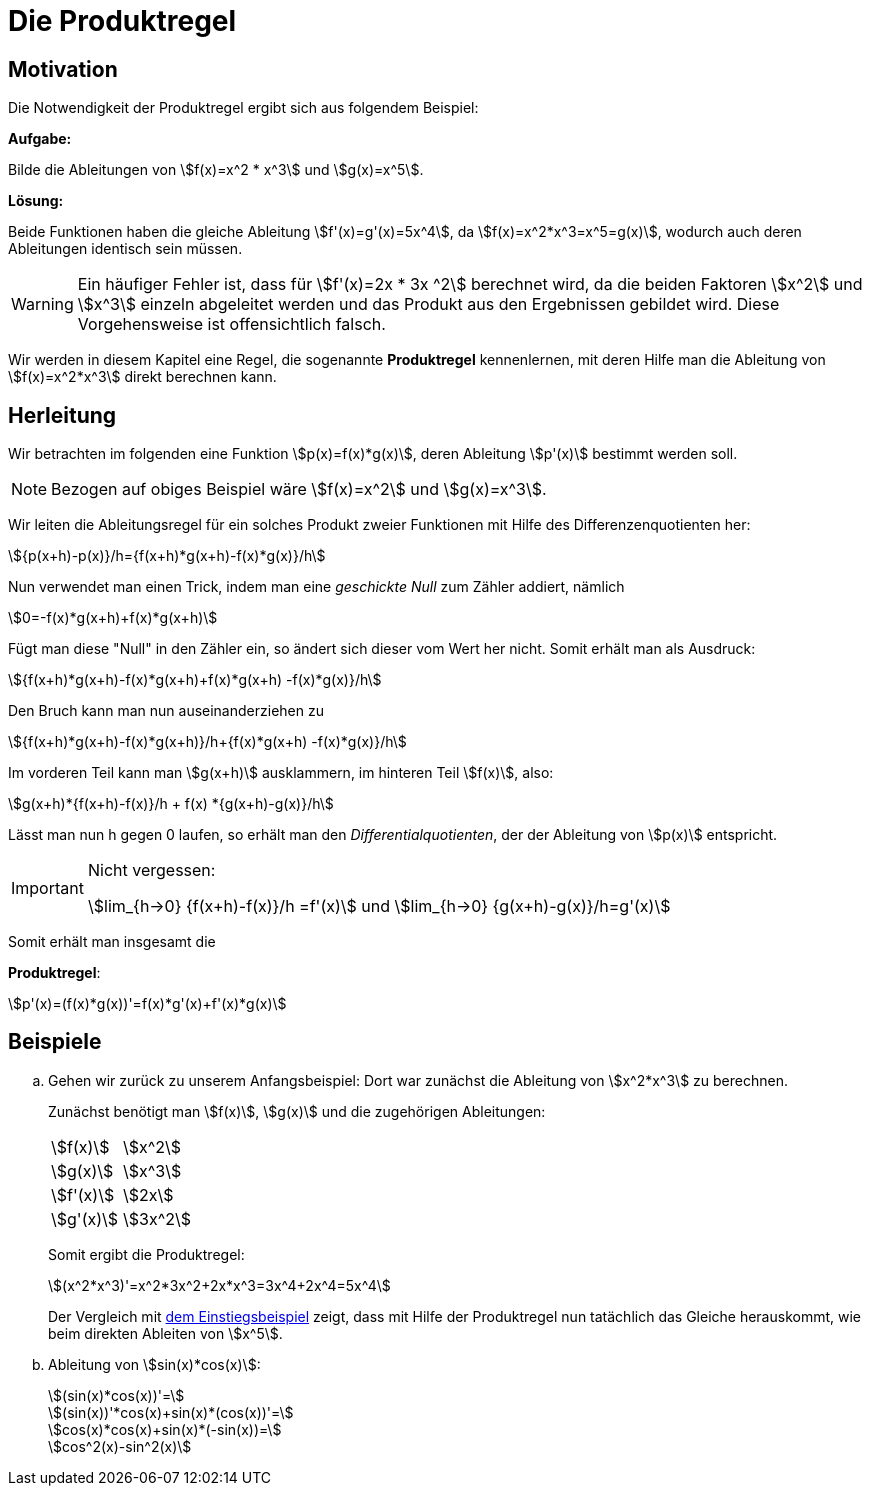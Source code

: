 = Die Produktregel
:stem:


== Motivation [[Motivation]]

Die Notwendigkeit der Produktregel ergibt sich aus folgendem Beispiel:

====
*Aufgabe:*

Bilde die Ableitungen von stem:[f(x)=x^2 * x^3] und stem:[g(x)=x^5].

*Lösung:*

Beide Funktionen haben die gleiche Ableitung stem:[f'(x)=g'(x)=5x^4], da stem:[f(x)=x^2*x^3=x^5=g(x)], wodurch auch deren Ableitungen identisch sein müssen.
====

[WARNING]
====
Ein häufiger Fehler ist, dass für stem:[f'(x)=2x * 3x ^2] berechnet wird, da die beiden Faktoren stem:[x^2] und stem:[x^3] einzeln abgeleitet werden und das Produkt aus den Ergebnissen gebildet wird. Diese Vorgehensweise ist offensichtlich falsch.
====

Wir werden in diesem Kapitel eine Regel, die sogenannte *Produktregel* kennenlernen, mit deren Hilfe man die Ableitung von stem:[f(x)=x^2*x^3] direkt berechnen kann.

== Herleitung

Wir betrachten im folgenden eine Funktion stem:[p(x)=f(x)*g(x)], deren Ableitung stem:[p'(x)] bestimmt werden soll.


[NOTE]
====
Bezogen auf obiges Beispiel wäre stem:[f(x)=x^2] und stem:[g(x)=x^3].
====

Wir leiten die Ableitungsregel für ein solches Produkt zweier Funktionen mit Hilfe des Differenzenquotienten her:

[stem]
++++
{p(x+h)-p(x)}/h={f(x+h)*g(x+h)-f(x)*g(x)}/h
++++

Nun verwendet man einen Trick, indem man eine _geschickte Null_ zum Zähler addiert, nämlich

[stem]
++++
0=-f(x)*g(x+h)+f(x)*g(x+h)
++++

Fügt man diese "Null" in den Zähler ein, so ändert sich dieser vom Wert her nicht. Somit erhält man als Ausdruck:

[stem]
++++
{f(x+h)*g(x+h)-f(x)*g(x+h)+f(x)*g(x+h) -f(x)*g(x)}/h
++++

Den Bruch kann man nun auseinanderziehen zu

[stem]
++++
{f(x+h)*g(x+h)-f(x)*g(x+h)}/h+{f(x)*g(x+h) -f(x)*g(x)}/h
++++

Im vorderen Teil kann man stem:[g(x+h)] ausklammern, im hinteren Teil stem:[f(x)], also:

[stem]
++++
g(x+h)*{f(x+h)-f(x)}/h + f(x) *{g(x+h)-g(x)}/h
++++

Lässt man nun h gegen 0 laufen, so erhält man den _Differentialquotienten_, der der Ableitung von stem:[p(x)] entspricht.

[IMPORTANT]
.Nicht vergessen:
====
stem:[lim_{h->0} {f(x+h)-f(x)}/h =f'(x)] und stem:[lim_{h->0} {g(x+h)-g(x)}/h=g'(x)]
====

Somit erhält man insgesamt die 

====
*Produktregel*:
[stem]
++++
p'(x)=(f(x)*g(x))'=f(x)*g'(x)+f'(x)*g(x)
++++
====

== Beispiele
[loweralpha]
. Gehen wir zurück zu unserem Anfangsbeispiel: Dort war zunächst die Ableitung von stem:[x^2*x^3] zu berechnen.
+
Zunächst benötigt man stem:[f(x)], stem:[g(x)] und die zugehörigen Ableitungen:
+
|====
|stem:[f(x)]|stem:[x^2]
|stem:[g(x)]|stem:[x^3]
|stem:[f'(x)]|stem:[2x]
|stem:[g'(x)]|stem:[3x^2]
|====
+
Somit ergibt die Produktregel:
+
[stem]
++++
(x^2*x^3)'=x^2*3x^2+2x*x^3=3x^4+2x^4=5x^4
++++
+
Der Vergleich mit <<Motivation,dem Einstiegsbeispiel>> zeigt, dass mit Hilfe der Produktregel nun tatächlich das Gleiche herauskommt, wie beim direkten Ableiten von stem:[x^5].

. Ableitung von stem:[sin(x)*cos(x)]:
+
[stem]
++++
(sin(x)*cos(x))'=
++++
+
[stem]
++++
(sin(x))'*cos(x)+sin(x)*(cos(x))'= 
++++
+
[stem]
++++
cos(x)*cos(x)+sin(x)*(-sin(x))=
++++
+
[stem]
++++
cos^2(x)-sin^2(x)  
++++





